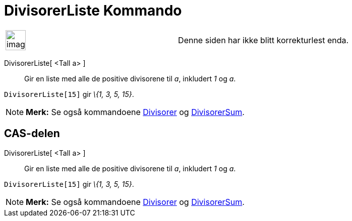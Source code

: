 = DivisorerListe Kommando
:page-en: commands/DivisorsList
ifdef::env-github[:imagesdir: /nb/modules/ROOT/assets/images]

[width="100%",cols="50%,50%",]
|===
a|
image:Ambox_content.png[image,width=40,height=40]

|Denne siden har ikke blitt korrekturlest enda.
|===

DivisorerListe[ <Tall a> ]::
  Gir en liste med alle de positive divisorene til _a_, inkludert _1_ og _a_.

[EXAMPLE]
====

`++DivisorerListe[15]++` gir _\{1, 3, 5, 15}_.

====

[NOTE]
====

*Merk:* Se også kommandoene xref:/commands/Divisorer.adoc[Divisorer] og xref:/commands/DivisorerSum.adoc[DivisorerSum].

====

== CAS-delen

DivisorerListe[ <Tall a> ]::
  Gir en liste med alle de positive divisorene til _a_, inkludert _1_ og _a_.

[EXAMPLE]
====

`++DivisorerListe[15]++` gir _\{1, 3, 5, 15}_.

====

[NOTE]
====

*Merk:* Se også kommandoene xref:/commands/Divisorer.adoc[Divisorer] og xref:/commands/DivisorerSum.adoc[DivisorerSum].

====
